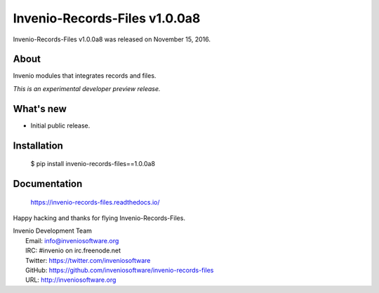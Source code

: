 ================================
 Invenio-Records-Files v1.0.0a8
================================

Invenio-Records-Files v1.0.0a8 was released on November 15, 2016.

About
-----

Invenio modules that integrates records and files.

*This is an experimental developer preview release.*

What's new
----------

- Initial public release.

Installation
------------

   $ pip install invenio-records-files==1.0.0a8

Documentation
-------------

   https://invenio-records-files.readthedocs.io/

Happy hacking and thanks for flying Invenio-Records-Files.

| Invenio Development Team
|   Email: info@inveniosoftware.org
|   IRC: #invenio on irc.freenode.net
|   Twitter: https://twitter.com/inveniosoftware
|   GitHub: https://github.com/inveniosoftware/invenio-records-files
|   URL: http://inveniosoftware.org
